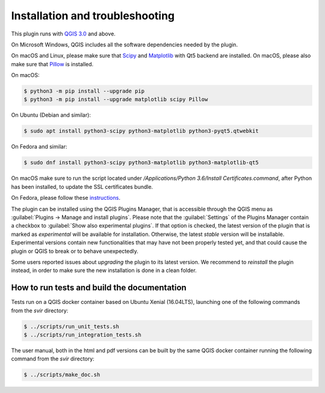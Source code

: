 .. _chap-installation:

********************************
Installation and troubleshooting
********************************

This plugin runs with `QGIS 3.0 <http://qgis.org/it/site/forusers/alldownloads.html>`_
and above.

On Microsoft Windows, QGIS includes all the software dependencies needed by the plugin.

On macOS and Linux, please make sure that `Scipy <https://www.scipy.org/install.html>`_
and `Matplotlib <https://matplotlib.org/users/installing.html>`_ with Qt5 backend
are installed. On macOS, please also make sure
that `Pillow <https://pillow.readthedocs.io/en/stable/installation.html>`_
is installed.

On macOS:

.. code-block:: bash

    $ python3 -m pip install --upgrade pip
    $ python3 -m pip install --upgrade matplotlib scipy Pillow

On Ubuntu (Debian and similar):

.. code-block:: bash

    $ sudo apt install python3-scipy python3-matplotlib python3-pyqt5.qtwebkit

On Fedora and similar:

.. code-block:: bash

    $ sudo dnf install python3-scipy python3-matplotlib python3-matplotlib-qt5

On macOS make sure to run the script located under
`/Applications/Python 3.6/Install Certificates.command`,
after Python has been installed, to update the SSL certificates bundle.

On Fedora, please follow these `instructions <https://copr.fedorainfracloud.org/coprs/dani/qgis/>`_.

The plugin can be installed using the QGIS Plugins Manager, that is accessible
through the QGIS menu as :guilabel:`Plugins -> Manage and install plugins`.
Please note that the :guilabel:`Settings` of the Plugins Manager contain a
checkbox to :guilabel:`Show also experimental plugins`. If that option is
checked, the latest version of the plugin that is marked as *experimental* will
be available for installation. Otherwise, the latest *stable* version will be
installable. Experimental versions contain new functionalities that may have
not been properly tested yet, and that could cause the plugin or QGIS to break
or to behave unexpectedly.

Some users reported issues about `upgrading` the plugin to its latest version.
We recommend to `reinstall` the plugin instead, in order to make sure the new installation is
done in a clean folder.


How to run tests and build the documentation
============================================

Tests run on a QGIS docker container based on Ubuntu Xenial (16.04LTS), launching one of the following commands from the `svir` directory:

.. code-block:: bash

   $ ../scripts/run_unit_tests.sh
   $ ../scripts/run_integration_tests.sh

The user manual, both in the html and pdf versions can be built by the same QGIS docker container running the following command from the `svir` directory:

.. code-block:: bash

   $ ../scripts/make_doc.sh
